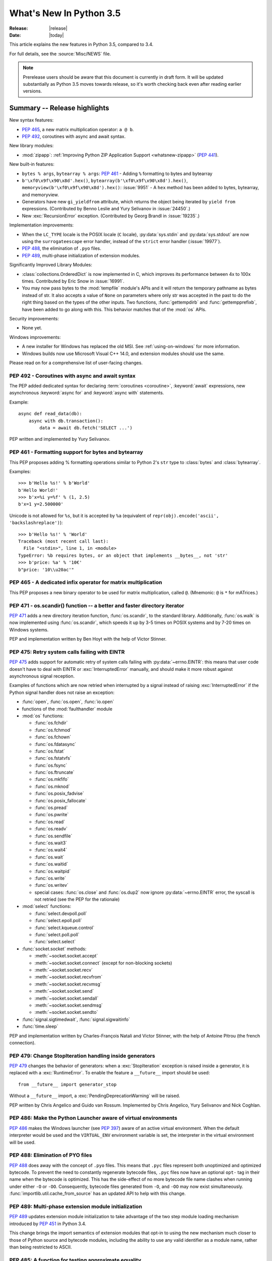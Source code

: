 ****************************
  What's New In Python 3.5
****************************

:Release: |release|
:Date: |today|

.. Rules for maintenance:

   * Anyone can add text to this document.  Do not spend very much time
   on the wording of your changes, because your text will probably
   get rewritten to some degree.

   * The maintainer will go through Misc/NEWS periodically and add
   changes; it's therefore more important to add your changes to
   Misc/NEWS than to this file.

   * This is not a complete list of every single change; completeness
   is the purpose of Misc/NEWS.  Some changes I consider too small
   or esoteric to include.  If such a change is added to the text,
   I'll just remove it.  (This is another reason you shouldn't spend
   too much time on writing your addition.)

   * If you want to draw your new text to the attention of the
   maintainer, add 'XXX' to the beginning of the paragraph or
   section.

   * It's OK to just add a fragmentary note about a change.  For
   example: "XXX Describe the transmogrify() function added to the
   socket module."  The maintainer will research the change and
   write the necessary text.

   * You can comment out your additions if you like, but it's not
   necessary (especially when a final release is some months away).

   * Credit the author of a patch or bugfix.   Just the name is
   sufficient; the e-mail address isn't necessary.

   * It's helpful to add the bug/patch number as a comment:

   XXX Describe the transmogrify() function added to the socket
   module.
   (Contributed by P.Y. Developer in :issue:`12345`.)

   This saves the maintainer the effort of going through the Mercurial log
   when researching a change.

This article explains the new features in Python 3.5, compared to 3.4.

For full details, see the :source:`Misc/NEWS` file.

.. note::

   Prerelease users should be aware that this document is currently in draft
   form. It will be updated substantially as Python 3.5 moves towards release,
   so it's worth checking back even after reading earlier versions.


.. seealso::

    :pep:`478` - Python 3.5 Release Schedule


Summary -- Release highlights
=============================

.. This section singles out the most important changes in Python 3.5.
   Brevity is key.

New syntax features:

* :pep:`465`, a new matrix multiplication operator: ``a @ b``.
* :pep:`492`, coroutines with async and await syntax.

New library modules:

* :mod:`zipapp`: :ref:`Improving Python ZIP Application Support
  <whatsnew-zipapp>` (:pep:`441`).

New built-in features:

* ``bytes % args``, ``bytearray % args``: :pep:`461` - Adding ``%`` formatting
  to bytes and bytearray
* ``b'\xf0\x9f\x90\x8d'.hex()``, ``bytearray(b'\xf0\x9f\x90\x8d').hex()``,
  ``memoryview(b'\xf0\x9f\x90\x8d').hex()``: :issue:`9951` - A ``hex`` method
  has been added to bytes, bytearray, and memoryview.
* Generators have new ``gi_yieldfrom`` attribute, which returns the
  object being iterated by ``yield from`` expressions. (Contributed
  by Benno Leslie and Yury Selivanov in :issue:`24450`.)
* New :exc:`RecursionError` exception. (Contributed by Georg Brandl
  in :issue:`19235`.)

Implementation improvements:

* When the ``LC_TYPE`` locale is the POSIX locale (``C`` locale),
  :py:data:`sys.stdin` and :py:data:`sys.stdout` are now using the
  ``surrogateescape`` error handler, instead of the ``strict`` error handler
  (:issue:`19977`).

* :pep:`488`, the elimination of ``.pyo`` files.
* :pep:`489`, multi-phase initialization of extension modules.

Significantly Improved Library Modules:

* :class:`collections.OrderedDict` is now implemented in C, which improves
  its performance between 4x to 100x times.  Contributed by Eric Snow in
  :issue:`16991`.

* You may now pass bytes to the :mod:`tempfile` module's APIs and it will
  return the temporary pathname as bytes instead of str.  It also accepts
  a value of ``None`` on parameters where only str was accepted in the past to
  do the right thing based on the types of the other inputs.  Two functions,
  :func:`gettempdirb` and :func:`gettempprefixb`, have been added to go along
  with this.  This behavior matches that of the :mod:`os` APIs.

Security improvements:

* None yet.

Windows improvements:

* A new installer for Windows has replaced the old MSI. See :ref:`using-on-windows`
  for more information.
* Windows builds now use Microsoft Visual C++ 14.0, and extension modules
  should use the same.


Please read on for a comprehensive list of user-facing changes.


.. PEP-sized items next.

.. _pep-4XX:

.. PEP 4XX: Virtual Environments
.. =============================


.. (Implemented by Foo Bar.)

.. .. seealso::

    :pep:`4XX` - Python Virtual Environments
       PEP written by Carl Meyer


PEP 492 - Coroutines with async and await syntax
------------------------------------------------

The PEP added dedicated syntax for declaring :term:`coroutines <coroutine>`,
:keyword:`await` expressions, new asynchronous :keyword:`async for`
and :keyword:`async with` statements.

Example::

    async def read_data(db):
        async with db.transaction():
            data = await db.fetch('SELECT ...')

PEP written and implemented by Yury Selivanov.

.. seealso::

   :pep:`492` -- Coroutines with async and await syntax


PEP 461 - Formatting support for bytes and bytearray
----------------------------------------------------

This PEP proposes adding % formatting operations similar to Python 2's ``str``
type to :class:`bytes` and :class:`bytearray`.

Examples::

    >>> b'Hello %s!' % b'World'
    b'Hello World!'
    >>> b'x=%i y=%f' % (1, 2.5)
    b'x=1 y=2.500000'

Unicode is not allowed for ``%s``, but it is accepted by ``%a`` (equivalent of
``repr(obj).encode('ascii', 'backslashreplace')``)::

    >>> b'Hello %s!' % 'World'
    Traceback (most recent call last):
      File "<stdin>", line 1, in <module>
    TypeError: %b requires bytes, or an object that implements __bytes__, not 'str'
    >>> b'price: %a' % '10€'
    b"price: '10\\u20ac'"

.. seealso::

   :pep:`461` -- Adding % formatting to bytes and bytearray


PEP 465 - A dedicated infix operator for matrix multiplication
--------------------------------------------------------------

This PEP proposes a new binary operator to be used for matrix multiplication,
called ``@``. (Mnemonic: ``@`` is ``*`` for mATrices.)

.. seealso::

   :pep:`465` -- A dedicated infix operator for matrix multiplication


PEP 471 - os.scandir() function -- a better and faster directory iterator
-------------------------------------------------------------------------

:pep:`471` adds a new directory iteration function, :func:`os.scandir`,
to the standard library. Additionally, :func:`os.walk` is now
implemented using :func:`os.scandir`, which speeds it up by 3-5 times
on POSIX systems and by 7-20 times on Windows systems.

PEP and implementation written by Ben Hoyt with the help of Victor Stinner.

.. seealso::

   :pep:`471` -- os.scandir() function -- a better and faster directory
   iterator


PEP 475: Retry system calls failing with EINTR
----------------------------------------------

:pep:`475` adds support for automatic retry of system calls failing with
:py:data:`~errno.EINTR`: this means that user code doesn't have to deal with
EINTR or :exc:`InterruptedError` manually, and should make it more robust
against asynchronous signal reception.

Examples of functions which are now retried when interrupted by a signal
instead of raising :exc:`InterruptedError` if the Python signal handler does
not raise an exception:

* :func:`open`, :func:`os.open`, :func:`io.open`
* functions of the :mod:`faulthandler` module
* :mod:`os` functions:

  - :func:`os.fchdir`
  - :func:`os.fchmod`
  - :func:`os.fchown`
  - :func:`os.fdatasync`
  - :func:`os.fstat`
  - :func:`os.fstatvfs`
  - :func:`os.fsync`
  - :func:`os.ftruncate`
  - :func:`os.mkfifo`
  - :func:`os.mknod`
  - :func:`os.posix_fadvise`
  - :func:`os.posix_fallocate`
  - :func:`os.pread`
  - :func:`os.pwrite`
  - :func:`os.read`
  - :func:`os.readv`
  - :func:`os.sendfile`
  - :func:`os.wait3`
  - :func:`os.wait4`
  - :func:`os.wait`
  - :func:`os.waitid`
  - :func:`os.waitpid`
  - :func:`os.write`
  - :func:`os.writev`
  - special cases: :func:`os.close` and :func:`os.dup2` now ignore
    :py:data:`~errno.EINTR` error, the syscall is not retried (see the PEP
    for the rationale)

* :mod:`select` functions:

  - :func:`select.devpoll.poll`
  - :func:`select.epoll.poll`
  - :func:`select.kqueue.control`
  - :func:`select.poll.poll`
  - :func:`select.select`

* :func:`socket.socket` methods:

  - :meth:`~socket.socket.accept`
  - :meth:`~socket.socket.connect` (except for non-blocking sockets)
  - :meth:`~socket.socket.recv`
  - :meth:`~socket.socket.recvfrom`
  - :meth:`~socket.socket.recvmsg`
  - :meth:`~socket.socket.send`
  - :meth:`~socket.socket.sendall`
  - :meth:`~socket.socket.sendmsg`
  - :meth:`~socket.socket.sendto`

* :func:`signal.sigtimedwait`, :func:`signal.sigwaitinfo`
* :func:`time.sleep`

PEP and implementation written by Charles-François Natali and Victor Stinner,
with the help of Antoine Pitrou (the french connection).

.. seealso::

   :pep:`475` -- Retry system calls failing with EINTR


PEP 479: Change StopIteration handling inside generators
--------------------------------------------------------

:pep:`479` changes the behavior of generators: when a :exc:`StopIteration`
exception is raised inside a generator, it is replaced with a
:exc:`RuntimeError`.  To enable the feature a ``__future__`` import should
be used::

    from __future__ import generator_stop

Without a ``__future__`` import, a :exc:`PendingDeprecationWarning` will be
raised.

PEP written by Chris Angelico and Guido van Rossum. Implemented by
Chris Angelico, Yury Selivanov and Nick Coghlan.

.. seealso::

   :pep:`479` -- Change StopIteration handling inside generators


PEP 486: Make the Python Launcher aware of virtual environments
---------------------------------------------------------------

:pep:`486` makes the Windows launcher (see :pep:`397`) aware of an active
virtual environment. When the default interpreter would be used and the
``VIRTUAL_ENV`` environment variable is set, the interpreter in the virtual
environment will be used.

.. seealso::

    :pep:`486` -- Make the Python Launcher aware of virtual environments


PEP 488: Elimination of PYO files
---------------------------------

:pep:`488` does away with the concept of ``.pyo`` files. This means that
``.pyc`` files represent both unoptimized and optimized bytecode. To prevent the
need to constantly regenerate bytecode files, ``.pyc`` files now have an
optional ``opt-`` tag in their name when the bytecode is optimized. This has the
side-effect of no more bytecode file name clashes when running under either
``-O`` or ``-OO``. Consequently, bytecode files generated from ``-O``, and
``-OO`` may now exist simultaneously. :func:`importlib.util.cache_from_source`
has an updated API to help with this change.

.. seealso::

   :pep:`488` -- Elimination of PYO files


PEP 489: Multi-phase extension module initialization
----------------------------------------------------

:pep:`489` updates extension module initialization to take advantage of the
two step module loading mechanism introduced by :pep:`451` in Python 3.4.

This change brings the import semantics of extension modules that opt-in to
using the new mechanism much closer to those of Python source and bytecode
modules, including the ability to use any valid identifier as a module name,
rather than being restricted to ASCII.

.. seealso::

   :pep:`488` -- Multi-phase extension module initialization

PEP 485: A function for testing approximate equality
----------------------------------------------------

:pep:`485` adds the :func:`math.isclose` and :func:`cmath.isclose`
functions which tell whether two values are approximately equal or
"close" to each other.  Whether or not two values are considered
close is determined according to given absolute and relative tolerances.

.. seealso::

   :pep:`485` -- A function for testing approximate equality

Other Language Changes
======================

Some smaller changes made to the core Python language are:

* Added the ``'namereplace'`` error handlers.  The ``'backslashreplace'``
  error handlers now works with decoding and translating.
  (Contributed by Serhiy Storchaka in :issue:`19676` and :issue:`22286`.)

* The :option:`-b` option now affects comparisons of :class:`bytes` with
  :class:`int`.  (Contributed by Serhiy Storchaka in :issue:`23681`)

* New Kazakh :ref:`codec <standard-encodings>` ``kz1048``.  (Contributed by
  Serhiy Storchaka in :issue:`22682`.)

* Property docstrings are now writable. This is especially useful for
  :func:`collections.namedtuple` docstrings.
  (Contributed by Berker Peksag in :issue:`24064`.)

* New Tajik :ref:`codec <standard-encodings>` ``koi8_t``.  (Contributed by
  Serhiy Storchaka in :issue:`22681`.)


New Modules
===========

.. _whatsnew-zipapp:

zipapp
------

The new :mod:`zipapp` module (specified in :pep:`441`) provides an API and
command line tool for creating executable Python Zip Applications, which
were introduced in Python 2.6 in :issue:`1739468` but which were not well
publicised, either at the time or since.

With the new module, bundling your application is as simple as putting all
the files, including a ``__main__.py`` file, into a directory ``myapp``
and running::

    $ python -m zipapp myapp
    $ python myapp.pyz


Improved Modules
================

argparse
--------

* :class:`~argparse.ArgumentParser` now allows to disable
  :ref:`abbreviated usage <prefix-matching>` of long options by setting
  :ref:`allow_abbrev` to ``False``.
  (Contributed by Jonathan Paugh, Steven Bethard, paul j3 and Daniel Eriksson.)

cgi
---

* :class:`~cgi.FieldStorage` now supports the context management protocol.
  (Contributed by Berker Peksag in :issue:`20289`.)

cmath
-----

* :func:`cmath.isclose` function added.
  (Contributed by Chris Barker and Tal Einat in :issue:`24270`.)


code
----

* The :func:`code.InteractiveInterpreter.showtraceback` method now prints
  the full chained traceback, just like the interactive interpreter.
  (Contributed by Claudiu Popa in :issue:`17442`.)

collections
-----------

* You can now update docstrings produced by :func:`collections.namedtuple`::

    Point = namedtuple('Point', ['x', 'y'])
    Point.__doc__ = 'ordered pair'
    Point.x.__doc__ = 'abscissa'
    Point.y.__doc__ = 'ordinate'

  (Contributed by Berker Peksag in :issue:`24064`.)

compileall
----------

* :func:`compileall.compile_dir` and :mod:`compileall`'s command-line interface
  can now do parallel bytecode compilation.
  (Contributed by Claudiu Popa in :issue:`16104`.)

contextlib
----------

* The new :func:`contextlib.redirect_stderr` context manager(similar to
  :func:`contextlib.redirect_stdout`) makes it easier for utility scripts to
  handle inflexible APIs that write their output to :data:`sys.stderr` and
  don't provide any options to redirect it.
  (Contributed by Berker Peksag in :issue:`22389`.)

curses
------
* The new :func:`curses.update_lines_cols` function updates the variables
  :envvar:`curses.LINES` and :envvar:`curses.COLS`.

difflib
-------

* The charset of the HTML document generated by :meth:`difflib.HtmlDiff.make_file`
  can now be customized by using *charset* keyword-only parameter.  The default
  charset of HTML document changed from ``'ISO-8859-1'`` to ``'utf-8'``.
  (Contributed by Berker Peksag in :issue:`2052`.)

* It's now possible to compare lists of byte strings with
  :func:`difflib.diff_bytes` (fixes a regression from Python 2).

distutils
---------

* The ``build`` and ``build_ext`` commands now accept a ``-j``
  option to enable parallel building of extension modules.
  (Contributed by Antoine Pitrou in :issue:`5309`.)

* Added support for the LZMA compression.
  (Contributed by Serhiy Storchaka in :issue:`16314`.)

doctest
-------

* :func:`doctest.DocTestSuite` returns an empty :class:`unittest.TestSuite` if
  *module* contains no docstrings instead of raising :exc:`ValueError`.
  (Contributed by Glenn Jones in :issue:`15916`.)

email
-----

* A new policy option :attr:`~email.policy.Policy.mangle_from_` controls
  whether or not lines that start with "From " in email bodies are prefixed with
  a '>' character by generators.  The default is ``True`` for
  :attr:`~email.policy.compat32` and ``False`` for all other policies.
  (Contributed by Milan Oberkirch in :issue:`20098`.)

* A new method :meth:`~email.message.Message.get_content_disposition` provides
  easy access to a canonical value for the :mailheader:`Content-Disposition`
  header (``None`` if there is no such header).  (Contributed by Abhilash Raj
  in :issue:`21083`.)

* A new policy option :attr:`~email.policy.EmailPolicy.utf8` can be set
  ``True`` to encode email headers using the utf8 charset instead of using
  encoded words.  This allows ``Messages`` to be formatted according to
  :rfc:`6532` and used with an SMTP server that supports the :rfc:`6531`
  ``SMTPUTF8`` extension.  (Contributed by R. David Murray in :issue:`24211`.)

glob
----

* :func:`~glob.iglob` and :func:`~glob.glob` now support recursive search in
  subdirectories using the "``**``" pattern.
  (Contributed by Serhiy Storchaka in :issue:`13968`.)

idlelib and IDLE
----------------

Since idlelib implements the IDLE shell and editor and is not intended for
import by other programs, it gets improvements with every release. See
:file:`Lib/idlelib/NEWS.txt` for a cumulative list of changes since 3.4.0,
as well as changes made in future 3.5.x releases. This file is also available
from the IDLE Help -> About Idle dialog.

imaplib
-------

* :class:`IMAP4` now supports the context management protocol.  When used in a
  :keyword:`with` statement, the IMAP4 ``LOGOUT`` command will be called
  automatically at the end of the block.  (Contributed by Tarek Ziadé and
  Serhiy Storchaka in :issue:`4972`.)

* :mod:`imaplib` now supports :rfc:`5161`: the :meth:`~imaplib.IMAP4.enable`
  extension), and :rfc:`6855`: utf-8 support (internationalized email, via the
  ``UTF8=ACCEPT`` argument to :meth:`~imaplib.IMAP4.enable`).  A new attribute,
  :attr:`~imaplib.IMAP4.utf8_enabled`, tracks whether or not :rfc:`6855`
  support is enabled.  Milan Oberkirch, R. David Murray, and Maciej Szulik in
  :issue:`21800`.)

* :mod:`imaplib` now automatically encodes non-ASCII string usernames and
  passwords using ``UTF8``, as recommended by the RFCs.  (Contributed by Milan
  Oberkirch in :issue:`21800`.)

imghdr
------

* :func:`~imghdr.what` now recognizes the `OpenEXR <http://www.openexr.com>`_
  format.  (Contributed by Martin Vignali and Claudiu Popa in :issue:`20295`.)

importlib
---------

* :class:`importlib.util.LazyLoader` allows for the lazy loading of modules in
  applications where startup time is paramount.
  (Contributed by Brett Cannon in :issue:`17621`.)

* :func:`importlib.abc.InspectLoader.source_to_code` is now a
  static method to make it easier to work with source code in a string.
  With a module object that you want to initialize you can then use
  ``exec(code, module.__dict__)`` to execute the code in the module.

* :func:`importlib.util.module_from_spec` is now the preferred way to create a
  new module. Compared to :class:`types.ModuleType`, this new function will set
  the various import-controlled attributes based on the passed-in spec object.

inspect
-------

* :class:`inspect.Signature` and :class:`inspect.Parameter` are now
  picklable and hashable.  (Contributed by Yury Selivanov in :issue:`20726`
  and :issue:`20334`.)

* New method :meth:`inspect.BoundArguments.apply_defaults`.  (Contributed
  by Yury Selivanov in :issue:`24190`.)

* New class method :meth:`inspect.Signature.from_callable`, which makes
  subclassing of :class:`~inspect.Signature` easier.  (Contributed
  by Yury Selivanov and Eric Snow in :issue:`17373`.)

* New argument ``follow_wrapped`` for :func:`inspect.signature`.
  (Contributed by Yury Selivanov in :issue:`20691`.)

* New :func:`~inspect.iscoroutine`, :func:`~inspect.iscoroutinefunction`
  and :func:`~inspect.isawaitable` functions.  (Contributed by
  Yury Selivanov in :issue:`24017`.)

* New :func:`~inspect.getcoroutinelocals` and :func:`~inspect.getcoroutinestate`
  functions.  (Contributed by Yury Selivanov in :issue:`24400`.)

ipaddress
---------

* :class:`ipaddress.IPv4Network` and :class:`ipaddress.IPv6Network` now
  accept an ``(address, netmask)`` tuple argument, so as to easily construct
  network objects from existing addresses.  (Contributed by Peter Moody
  and Antoine Pitrou in :issue:`16531`.)

json
----

* The output of :mod:`json.tool` command line interface is now in the same
  order as the input. Use the :option:`--sort-keys` option to sort the output
  of dictionaries alphabetically by key.  (Contributed by Berker Peksag in
  :issue:`21650`.)

* JSON decoder now raises :exc:`json.JSONDecodeError` instead of
  :exc:`ValueError`.   (Contributed by Serhiy Storchaka in :issue:`19361`.)

math
----

* :data:`math.inf` and :data:`math.nan` constants added.  (Contributed by Mark
  Dickinson in :issue:`23185`.)
* :func:`math.isclose` function added.
  (Contributed by Chris Barker and Tal Einat in :issue:`24270`.)

os
--

* New :func:`os.scandir` function that exposes file information from
  the operating system when listing a directory. :func:`os.scandir`
  returns an iterator of :class:`os.DirEntry` objects corresponding to
  the entries in the directory given by *path*. (Contributed by Ben
  Hoyt with the help of Victor Stinner in :issue:`22524`.)

* :class:`os.stat_result` now has a :attr:`~os.stat_result.st_file_attributes`
  attribute on Windows.  (Contributed by Ben Hoyt in :issue:`21719`.)

* :func:`os.urandom`: On Linux 3.17 and newer, the ``getrandom()`` syscall is
  now used when available. On OpenBSD 5.6 and newer, the C ``getentropy()``
  function is now used. These functions avoid the usage of an internal file
  descriptor.

os.path
-------

* New :func:`~os.path.commonpath` function that extracts common path prefix.
  Unlike the :func:`~os.path.commonprefix` function, it always returns a valid
  patch.  (Contributed by Rafik Draoui and Serhiy Storchaka in :issue:`10395`.)

pickle
------

* Serializing more "lookupable" objects (such as unbound methods or nested
  classes) now are supported with pickle protocols < 4.
  (Contributed by Serhiy Storchaka in :issue:`23611`.)

poplib
------

* A new command :meth:`~poplib.POP3.utf8` enables :rfc:`6856`
  (internationalized email) support if the POP server supports it.  (Contributed
  by Milan OberKirch in :issue:`21804`.)

re
--

* Number of capturing groups in regular expression is no longer limited by 100.
  (Contributed by Serhiy Storchaka in :issue:`22437`.)

* Now unmatched groups are replaced with empty strings in :func:`re.sub`
  and :func:`re.subn`.  (Contributed by Serhiy Storchaka in :issue:`1519638`.)

shutil
------

* :func:`~shutil.move` now accepts a *copy_function* argument, allowing,
  for example, :func:`~shutil.copy` to be used instead of the default
  :func:`~shutil.copy2` if there is a need to ignore metadata.  (Contributed by
  Claudiu Popa in :issue:`19840`.)

signal
------

* On Windows, :func:`signal.set_wakeup_fd` now also supports socket handles.
  (Contributed by Victor Stinner in :issue:`22018`.)

* Different constants of :mod:`signal` module are now enumeration values using
  the :mod:`enum` module. This allows meaningful names to be printed during
  debugging, instead of integer “magic numbers”.  (Contributed by Giampaolo
  Rodola' in :issue:`21076`.)

smtpd
-----

* Both :class:`~smtpd.SMTPServer` and :class:`smtpd.SMTPChannel` now accept a
  *decode_data* keyword to determine if the DATA portion of the SMTP
  transaction is decoded using the ``utf-8`` codec or is instead provided to
  :meth:`~smtpd.SMTPServer.process_message` as a byte string.  The default
  is ``True`` for backward compatibility reasons, but will change to ``False``
  in Python 3.6.  If *decode_data* is set to ``False``, the
  :meth:`~smtpd.SMTPServer.process_message` method must be prepared to accept
  keyword arguments.  (Contributed by Maciej Szulik in :issue:`19662`.)

* :class:`~smtpd.SMTPServer` now advertises the ``8BITMIME`` extension
  (:rfc:`6152`) if if *decode_data* has been set ``True``.  If the client
  specifies ``BODY=8BITMIME`` on the ``MAIL`` command, it is passed to
  :meth:`~smtpd.SMTPServer.process_message` via the ``mail_options`` keyword.
  (Contributed by Milan Oberkirch and R.  David Murray in :issue:`21795`.)

* :class:`~smtpd.SMTPServer` now supports the ``SMTPUTF8`` extension
  (:rfc:`6531`: Internationalized Email).  If the client specified ``SMTPUTF8
  BODY=8BITMIME`` on the ``MAIL`` command, they are passed to
  :meth:`~smtpd.SMTPServer.process_message` via the ``mail_options`` keyword.
  It is the responsibility of the :meth:`~smtpd.SMTPServer.process_message`
  method to correctly handle the ``SMTPUTF8`` data.  (Contributed by Milan
  Oberkirch in :issue:`21725`.)

* It is now possible to provide, directly or via name resolution, IPv6
  addresses in the :class:`~smtpd.SMTPServer` constructor, and have it
  successfully connect.  (Contributed by Milan Oberkirch in :issue:`14758`.)

smtplib
-------

* A new :meth:`~smtplib.SMTP.auth` method provides a convenient way to
  implement custom authentication mechanisms.
  (Contributed by Milan Oberkirch in :issue:`15014`.)

* Additional debuglevel (2) shows timestamps for debug messages in
  :class:`smtplib.SMTP`.  (Contributed by Gavin Chappell and Maciej Szulik in
  :issue:`16914`.)

* :mod:`smtplib` now supports :rfc:`6531` (SMTPUTF8) in both the
  :meth:`~smtplib.SMTP.sendmail` and :meth:`~smtplib.SMTP.send_message`
  commands.  (Contributed by Milan Oberkirch and R. David Murray in
  :issue:`22027`.)

sndhdr
------

* :func:`~sndhdr.what` and :func:`~sndhdr.whathdr` now return
  :func:`~collections.namedtuple`.
  (Contributed by Claudiu Popa in :issue:`18615`.)

ssl
---

The :meth:`~ssl.SSLSocket.do_handshake`, :meth:`~ssl.SSLSocket.read`,
:meth:`~ssl.SSLSocket.shutdown`, and :meth:`~ssl.SSLSocket.write` methods of
:class:`ssl.SSLSocket` don't reset the socket timeout anymore each time bytes
are received or sent. The socket timeout is now the maximum total duration of
the method.

socket
------

* New :meth:`socket.socket.sendfile` method allows to send a file over a socket
  by using high-performance :func:`os.sendfile` function on UNIX resulting in
  uploads being from 2x to 3x faster than when using plain
  :meth:`socket.socket.send`.
  (Contributed by Giampaolo Rodola' in :issue:`17552`.)

* The :meth:`socket.socket.sendall` method don't reset the socket timeout
  anymore each time bytes are received or sent. The socket timeout is now the
  maximum total duration to send all data.

subprocess
----------

* The new :func:`subprocess.run` function runs subprocesses and returns a
  :class:`subprocess.CompletedProcess` object.  It Provides a more consistent
  API than :func:`~subprocess.call`, :func:`~subprocess.check_call` and
  :func:`~subprocess.check_output`.

sys
---

* New :func:`~sys.set_coroutine_wrapper` and :func:`~sys.get_coroutine_wrapper`
  functions.  (Contributed by Yury Selivanov in :issue:`24017`.)

sysconfig
---------

* The user scripts directory on Windows is now versioned.
  (Contributed by Paul Moore in :issue:`23437`.)

tarfile
-------

* The :func:`tarfile.open` function now supports ``'x'`` (exclusive creation)
  mode.  (Contributed by Berker Peksag in :issue:`21717`.)

* The :meth:`~tarfile.TarFile.extractall` and :meth:`~tarfile.TarFile.extract`
  methods now take a keyword parameter *numeric_only*. If set to ``True``,
  the extracted files and directories will be owned by the numeric uid and gid
  from the tarfile. If set to ``False`` (the default, and the behavior in
  versions prior to 3.5), they will be owned bythe named user and group in the
  tarfile.  (Contributed by Michael Vogt and Eric Smith in :issue:`23193`.)

time
----

* The :func:`time.monotonic` function is now always available.  (Contributed by
  Victor Stinner in :issue:`22043`.)

tkinter
-------

* The :mod:`tkinter._fix` module used for setting up the Tcl/Tk environment
  on Windows has been replaced by a private function in the :mod:`_tkinter`
  module which makes no permanent changes to environment variables.
  (Contributed by Zachary Ware in :issue:`20035`.)

types
-----

* New :func:`~types.coroutine` function.  (Contributed by Yury Selivanov
  in :issue:`24017`.)

* New :class:`~types.CoroutineType`.  (Contributed by Yury Selivanov
  in :issue:`24400`.)

urllib
------

* A new :class:`~urllib.request.HTTPPasswordMgrWithPriorAuth` allows HTTP Basic
  Authentication credentials to be managed so as to eliminate unnecessary
  ``401`` response handling, or to unconditionally send credentials
  on the first request in order to communicate with servers that return a
  ``404`` response instead of a ``401`` if the ``Authorization`` header is not
  sent.  (Contributed by Matej Cepl in :issue:`19494` and Akshit Khurana in
  :issue:`7159`.)

* A new :func:`~urllib.parse.urlencode` parameter *quote_via* provides a way to
  control the encoding of query parts if needed.  (Contributed by Samwyse and
  Arnon Yaari in :issue:`13866`.)

unicodedata
-----------

* The :mod:`unicodedata` module now uses data from `Unicode 8.0.0
  <http://unicode.org/versions/Unicode8.0.0/>`_.


wsgiref
-------

* *headers* parameter of :class:`wsgiref.headers.Headers` is now optional.
  (Contributed by Pablo Torres Navarrete and SilentGhost in :issue:`5800`.)

xmlrpc
------

* :class:`xmlrpc.client.ServerProxy` is now a :term:`context manager`.
  (Contributed by Claudiu Popa in :issue:`20627`.)

xml.sax
-------

* SAX parsers now support a character stream of
  :class:`~xml.sax.xmlreader.InputSource` object.
  (Contributed by Serhiy Storchaka in :issue:`2175`.)

faulthandler
------------

* :func:`~faulthandler.enable`, :func:`~faulthandler.register`,
  :func:`~faulthandler.dump_traceback` and
  :func:`~faulthandler.dump_traceback_later` functions now accept file
  descriptors.  (Contributed by Wei Wu in :issue:`23566`.)

zipfile
-------

* Added support for writing ZIP files to unseekable streams.
  (Contributed by Serhiy Storchaka in :issue:`23252`.)

* The :func:`zipfile.ZipFile.open` function now supports ``'x'`` (exclusive
  creation) mode.  (Contributed by Serhiy Storchaka in :issue:`21717`.)


Optimizations
=============

The following performance enhancements have been added:

* :func:`os.walk` has been sped up by 3-5x on POSIX systems and 7-20x
  on Windows. This was done using the new :func:`os.scandir` function,
  which exposes file information from the underlying ``readdir`` and
  ``FindFirstFile``/``FindNextFile`` system calls. (Contributed by
  Ben Hoyt with help from Victor Stinner in :issue:`23605`.)

* Construction of ``bytes(int)`` (filled by zero bytes) is faster and uses less
  memory for large objects. ``calloc()`` is used instead of ``malloc()`` to
  allocate memory for these objects.

* Some operations on :class:`~ipaddress.IPv4Network` and
  :class:`~ipaddress.IPv6Network` have been massively sped up, such as
  :meth:`~ipaddress.IPv4Network.subnets`, :meth:`~ipaddress.IPv4Network.supernet`,
  :func:`~ipaddress.summarize_address_range`, :func:`~ipaddress.collapse_addresses`.
  The speed up can range from 3x to 15x.
  (:issue:`21486`, :issue:`21487`, :issue:`20826`)

* Many operations on :class:`io.BytesIO` are now 50% to 100% faster.
  (Contributed by Serhiy Storchaka in :issue:`15381` and David Wilson in
  :issue:`22003`.)

* :func:`marshal.dumps` is now faster (65%-85% with versions 3--4, 20-25% with
  versions 0--2 on typical data, and up to 5x in best cases).
  (Contributed by Serhiy Storchaka in :issue:`20416` and :issue:`23344`.)

* The UTF-32 encoder is now 3x to 7x faster.  (Contributed by Serhiy Storchaka
  in :issue:`15027`.)


Build and C API Changes
=======================

Changes to Python's build process and to the C API include:

* New ``calloc`` functions:

  * :c:func:`PyMem_RawCalloc`
  * :c:func:`PyMem_Calloc`
  * :c:func:`PyObject_Calloc`
  * :c:func:`_PyObject_GC_Calloc`

* Windows builds now require Microsoft Visual C++ 14.0, which
  is available as part of `Visual Studio 2015 <http://www.visualstudio.com>`_.

Deprecated
==========

New Keywords
------------

``async`` and ``await`` are not recommended to be used as variable, class or
function names.  Introduced by :pep:`492` in Python 3.5, they will become
proper keywords in Python 3.7.


Unsupported Operating Systems
-----------------------------

* Windows XP - Per :PEP:`11`, Microsoft support of Windows XP has ended.


Deprecated Python modules, functions and methods
------------------------------------------------

* The :mod:`formatter` module has now graduated to full deprecation and is still
  slated for removal in Python 3.6.

* :mod:`smtpd` has in the past always decoded the DATA portion of email
  messages using the ``utf-8`` codec.  This can now be controlled by the new
  *decode_data* keyword to :class:`~smtpd.SMTPServer`.  The default value is
  ``True``, but this default is deprecated.  Specify the *decode_data* keyword
  with an appropriate value to avoid the deprecation warning.

* Directly assigning values to the :attr:`~http.cookies.Morsel.key`,
  :attr:`~http.cookies.Morsel.value` and
  :attr:`~http.cookies.Morsel.coded_value` of :class:`~http.cookies.Morsel`
  objects is deprecated.  Use the :func:`~http.cookies.Morsel.set` method
  instead.  In addition, the undocumented *LegalChars* parameter of
  :func:`~http.cookies.Morsel.set` is deprecated, and is now ignored.

* Passing a format string as keyword argument *format_string* to the
  :meth:`~string.Formatter.format` method of the :class:`string.Formatter`
  class has been deprecated.

* :func:`platform.dist` and :func:`platform.linux_distribution` functions are
  now deprecated and will be removed in Python 3.7.  Linux distributions use
  too many different ways of describing themselves, so the functionality is
  left to a package.
  (Contributed by Vajrasky Kok and Berker Peksag in :issue:`1322`.)

* The previously undocumented ``from_function`` and ``from_builtin`` methods of
  :class:`inspect.Signature` are deprecated.  Use new
  :meth:`inspect.Signature.from_callable` instead. (Contributed by Yury
  Selivanov in :issue:`24248`.)

* :func:`inspect.getargspec` is deprecated and scheduled to be removed in
  Python 3.6.  (See :issue:`20438` for details.)

* :func:`~inspect.getfullargspec`, :func:`~inspect.getargvalues`,
  :func:`~inspect.getcallargs`, :func:`~inspect.getargvalues`,
  :func:`~inspect.formatargspec`, and :func:`~inspect.formatargvalues` are
  deprecated in favor of :func:`inspect.signature` API.  (See :issue:`20438`
  for details.)


Deprecated functions and types of the C API
-------------------------------------------

* None yet.


Deprecated features
-------------------

* None yet.


Removed
=======

API and Feature Removals
------------------------

The following obsolete and previously deprecated APIs and features have been
removed:

* The ``__version__`` attribute has been dropped from the email package.  The
  email code hasn't been shipped separately from the stdlib for a long time,
  and the ``__version__`` string was not updated in the last few releases.

* The internal ``Netrc`` class in the :mod:`ftplib` module was deprecated in
  3.4, and has now been removed.
  (Contributed by Matt Chaput in :issue:`6623`.)

* The concept of ``.pyo`` files has been removed.

* The JoinableQueue class in the provisional asyncio module was deprecated
  in 3.4.4 and is now removed (:issue:`23464`).


Porting to Python 3.5
=====================

This section lists previously described changes and other bugfixes
that may require changes to your code.

Changes in the Python API
-------------------------

* :pep:`475`: System calls are now retried when interrupted by a signal instead
  of raising :exc:`InterruptedError` if the Python signal handler does not
  raise an exception.

* Before Python 3.5, a :class:`datetime.time` object was considered to be false
  if it represented midnight in UTC.  This behavior was considered obscure and
  error-prone and has been removed in Python 3.5.  See :issue:`13936` for full
  details.

* :meth:`ssl.SSLSocket.send()` now raises either :exc:`ssl.SSLWantReadError`
  or :exc:`ssl.SSLWantWriteError` on a non-blocking socket if the operation
  would block. Previously, it would return 0.  See :issue:`20951`.

* The ``__name__`` attribute of generator is now set from the function name,
  instead of being set from the code name. Use ``gen.gi_code.co_name`` to
  retrieve the code name. Generators also have a new ``__qualname__``
  attribute, the qualified name, which is now used for the representation
  of a generator (``repr(gen)``). See :issue:`21205`.

* The deprecated "strict" mode and argument of :class:`~html.parser.HTMLParser`,
  :meth:`HTMLParser.error`, and the :exc:`HTMLParserError` exception have been
  removed.  (Contributed by Ezio Melotti in :issue:`15114`.)
  The *convert_charrefs* argument of :class:`~html.parser.HTMLParser` is
  now ``True`` by default.  (Contributed by Berker Peksag in :issue:`21047`.)

* Although it is not formally part of the API, it is worth noting for porting
  purposes (ie: fixing tests) that error messages that were previously of the
  form "'sometype' does not support the buffer protocol" are now of the form "a
  bytes-like object is required, not 'sometype'".  (Contributed by Ezio Melotti
  in :issue:`16518`.)

* If the current directory is set to a directory that no longer exists then
  :exc:`FileNotFoundError` will no longer be raised and instead
  :meth:`~importlib.machinery.FileFinder.find_spec` will return ``None``
  **without** caching ``None`` in :data:`sys.path_importer_cache` which is
  different than the typical case (:issue:`22834`).

* HTTP status code and messages from :mod:`http.client` and :mod:`http.server`
  were refactored into a common :class:`~http.HTTPStatus` enum.  The values in
  :mod:`http.client` and :mod:`http.server` remain available for backwards
  compatibility.  (Contributed by Demian Brecht in :issue:`21793`.)

* When an import loader defines :meth:`~importlib.machinery.Loader.exec_module`
  it is now expected to also define
  :meth:`~importlib.machinery.Loader.create_module` (raises a
  :exc:`DeprecationWarning` now, will be an error in Python 3.6). If the loader
  inherits from :class:`importlib.abc.Loader` then there is nothing to do, else
  simply define :meth:`~importlib.machinery.Loader.create_module` to return
  ``None`` (:issue:`23014`).

* :func:`re.split` always ignored empty pattern matches, so the ``'x*'``
  pattern worked the same as ``'x+'``, and the ``'\b'`` pattern never worked.
  Now :func:`re.split` raises a warning if the pattern could match
  an empty string.  For compatibility use patterns that never match an empty
  string (e.g. ``'x+'`` instead of ``'x*'``).  Patterns that could only match
  an empty string (such as ``'\b'``) now raise an error.

* The :class:`~http.cookies.Morsel` dict-like interface has been made self
  consistent:  morsel comparison now takes the :attr:`~http.cookies.Morsel.key`
  and :attr:`~http.cookies.Morsel.value` into account,
  :meth:`~http.cookies.Morsel.copy` now results in a
  :class:`~http.cookies.Morsel` instance rather than a :class:`dict`, and
  :meth:`~http.cookies.Morsel.update` will now raise an exception if any of the
  keys in the update dictionary are invalid.  In addition, the undocumented
  *LegalChars* parameter of :func:`~http.cookies.Morsel.set` is deprecated and
  is now ignored.  (:issue:`2211`)

* :pep:`488` has removed ``.pyo`` files from Python and introduced the optional
  ``opt-`` tag in ``.pyc`` file names. The
  :func:`importlib.util.cache_from_source` has gained an *optimization*
  parameter to help control the ``opt-`` tag. Because of this, the
  *debug_override* parameter of the function is now deprecated. `.pyo` files
  are also no longer supported as a file argument to the Python interpreter and
  thus serve no purpose when distributed on their own (i.e. sourcless code
  distribution). Due to the fact that the magic number for bytecode has changed
  in Python 3.5, all old `.pyo` files from previous versions of Python are
  invalid regardless of this PEP.

* The :mod:`socket` module now exports the CAN_RAW_FD_FRAMES constant on linux
  3.6 and greater.

* The ``pygettext.py`` Tool now uses the standard +NNNN format for timezones in
  the POT-Creation-Date header.

* The :mod:`smtplib` module now uses :data:`sys.stderr` instead of previous
  module level :data:`stderr` variable for debug output.  If your (test)
  program depends on patching the module level variable to capture the debug
  output, you will need to update it to capture sys.stderr instead.

* The :meth:`str.startswith` and :meth:`str.endswith` methods no longer return
  ``True`` when finding the empty string and the indexes are completely out of
  range.  See :issue:`24284`.

* The :func:`inspect.getdoc` function now returns documentation strings
  inherited from base classes.  Documentation strings no longer need to be
  duplicated if the inherited documentation is appropriate.  To suppress an
  inherited string, an empty string must be specified (or the documentation
  may be filled in).  This change affects the output of the :mod:`pydoc`
  module and the :func:`help` function.  See :issue:`15582`.

Changes in the C API
--------------------

* The undocumented :c:member:`~PyMemoryViewObject.format` member of the
  (non-public) :c:type:`PyMemoryViewObject` structure has been removed.

  All extensions relying on the relevant parts in ``memoryobject.h``
  must be rebuilt.

* The :c:type:`PyMemAllocator` structure was renamed to
  :c:type:`PyMemAllocatorEx` and a new ``calloc`` field was added.

* Removed non-documented macro :c:macro:`PyObject_REPR` which leaked references.
  Use format character ``%R`` in :c:func:`PyUnicode_FromFormat`-like functions
  to format the :func:`repr` of the object.

* Because the lack of the :attr:`__module__` attribute breaks pickling and
  introspection, a deprecation warning now is raised for builtin type without
  the :attr:`__module__` attribute.  Would be an AttributeError in future.
  (:issue:`20204`)

* As part of :pep:`492` implementation, ``tp_reserved`` slot of
  :c:type:`PyTypeObject` was replaced with a
  :c:member:`tp_as_async` slot.  Refer to :ref:`coro-objects` for
  new types, structures and functions.

